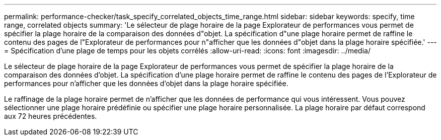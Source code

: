 ---
permalink: performance-checker/task_specify_correlated_objects_time_range.html 
sidebar: sidebar 
keywords: specify, time range, correlated objects 
summary: 'Le sélecteur de plage horaire de la page Explorateur de performances vous permet de spécifier la plage horaire de la comparaison des données d"objet. La spécification d"une plage horaire permet de raffine le contenu des pages de l"Explorateur de performances pour n"afficher que les données d"objet dans la plage horaire spécifiée.' 
---
= Spécification d'une plage de temps pour les objets corrélés
:allow-uri-read: 
:icons: font
:imagesdir: ../media/


[role="lead"]
Le sélecteur de plage horaire de la page Explorateur de performances vous permet de spécifier la plage horaire de la comparaison des données d'objet. La spécification d'une plage horaire permet de raffine le contenu des pages de l'Explorateur de performances pour n'afficher que les données d'objet dans la plage horaire spécifiée.

Le raffinage de la plage horaire permet de n'afficher que les données de performance qui vous intéressent. Vous pouvez sélectionner une plage horaire prédéfinie ou spécifier une plage horaire personnalisée. La plage horaire par défaut correspond aux 72 heures précédentes.
